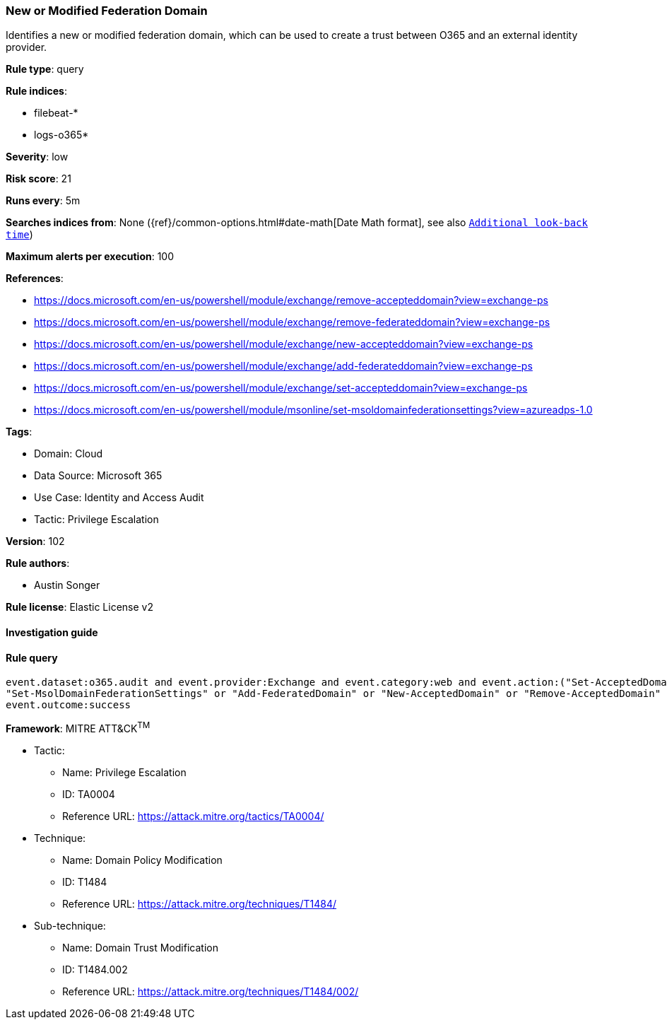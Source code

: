 [[prebuilt-rule-8-7-7-new-or-modified-federation-domain]]
=== New or Modified Federation Domain

Identifies a new or modified federation domain, which can be used to create a trust between O365 and an external identity provider.

*Rule type*: query

*Rule indices*: 

* filebeat-*
* logs-o365*

*Severity*: low

*Risk score*: 21

*Runs every*: 5m

*Searches indices from*: None ({ref}/common-options.html#date-math[Date Math format], see also <<rule-schedule, `Additional look-back time`>>)

*Maximum alerts per execution*: 100

*References*: 

* https://docs.microsoft.com/en-us/powershell/module/exchange/remove-accepteddomain?view=exchange-ps
* https://docs.microsoft.com/en-us/powershell/module/exchange/remove-federateddomain?view=exchange-ps
* https://docs.microsoft.com/en-us/powershell/module/exchange/new-accepteddomain?view=exchange-ps
* https://docs.microsoft.com/en-us/powershell/module/exchange/add-federateddomain?view=exchange-ps
* https://docs.microsoft.com/en-us/powershell/module/exchange/set-accepteddomain?view=exchange-ps
* https://docs.microsoft.com/en-us/powershell/module/msonline/set-msoldomainfederationsettings?view=azureadps-1.0

*Tags*: 

* Domain: Cloud
* Data Source: Microsoft 365
* Use Case: Identity and Access Audit
* Tactic: Privilege Escalation

*Version*: 102

*Rule authors*: 

* Austin Songer

*Rule license*: Elastic License v2


==== Investigation guide


[source, markdown]
----------------------------------

----------------------------------

==== Rule query


[source, js]
----------------------------------
event.dataset:o365.audit and event.provider:Exchange and event.category:web and event.action:("Set-AcceptedDomain" or
"Set-MsolDomainFederationSettings" or "Add-FederatedDomain" or "New-AcceptedDomain" or "Remove-AcceptedDomain" or "Remove-FederatedDomain") and
event.outcome:success

----------------------------------

*Framework*: MITRE ATT&CK^TM^

* Tactic:
** Name: Privilege Escalation
** ID: TA0004
** Reference URL: https://attack.mitre.org/tactics/TA0004/
* Technique:
** Name: Domain Policy Modification
** ID: T1484
** Reference URL: https://attack.mitre.org/techniques/T1484/
* Sub-technique:
** Name: Domain Trust Modification
** ID: T1484.002
** Reference URL: https://attack.mitre.org/techniques/T1484/002/
